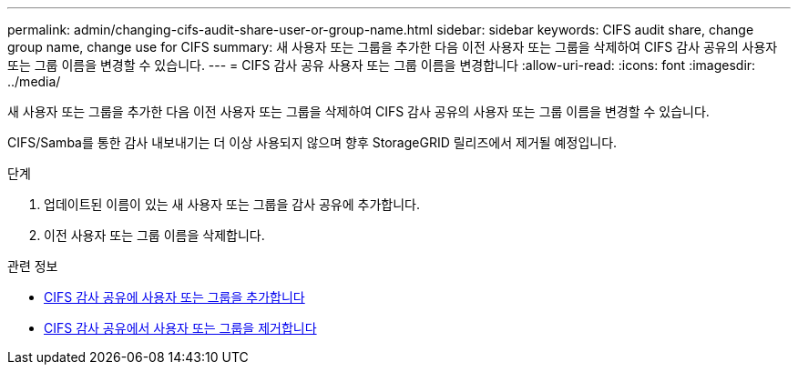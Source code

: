 ---
permalink: admin/changing-cifs-audit-share-user-or-group-name.html 
sidebar: sidebar 
keywords: CIFS audit share, change group name, change use for CIFS 
summary: 새 사용자 또는 그룹을 추가한 다음 이전 사용자 또는 그룹을 삭제하여 CIFS 감사 공유의 사용자 또는 그룹 이름을 변경할 수 있습니다. 
---
= CIFS 감사 공유 사용자 또는 그룹 이름을 변경합니다
:allow-uri-read: 
:icons: font
:imagesdir: ../media/


[role="lead"]
새 사용자 또는 그룹을 추가한 다음 이전 사용자 또는 그룹을 삭제하여 CIFS 감사 공유의 사용자 또는 그룹 이름을 변경할 수 있습니다.

CIFS/Samba를 통한 감사 내보내기는 더 이상 사용되지 않으며 향후 StorageGRID 릴리즈에서 제거될 예정입니다.

.단계
. 업데이트된 이름이 있는 새 사용자 또는 그룹을 감사 공유에 추가합니다.
. 이전 사용자 또는 그룹 이름을 삭제합니다.


.관련 정보
* xref:adding-user-or-group-to-cifs-audit-share.adoc[CIFS 감사 공유에 사용자 또는 그룹을 추가합니다]
* xref:removing-user-or-group-from-cifs-audit-share.adoc[CIFS 감사 공유에서 사용자 또는 그룹을 제거합니다]

